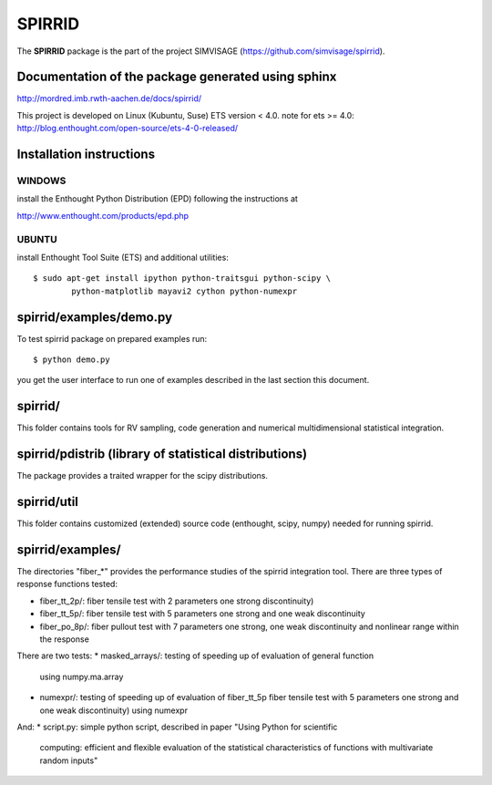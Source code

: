 ========
SPIRRID
========

The **SPIRRID** package is the part of the project SIMVISAGE 
(https://github.com/simvisage/spirrid).

Documentation of the package generated using sphinx
======
http://mordred.imb.rwth-aachen.de/docs/spirrid/

This project is developed on Linux (Kubuntu, Suse) ETS version < 4.0.
note for ets >= 4.0: 
http://blog.enthought.com/open-source/ets-4-0-released/

Installation instructions 
=====
WINDOWS
-----

install the Enthought Python Distribution (EPD) following
the instructions at

http://www.enthought.com/products/epd.php

UBUNTU
-----

install Enthought Tool Suite (ETS) and additional utilities::

	$ sudo apt-get install ipython python-traitsgui python-scipy \
  		python-matplotlib mayavi2 cython python-numexpr


spirrid/examples/demo.py
======
 
To test spirrid package on prepared examples run::

	$ python demo.py

you get the user interface to run one of examples described in the last
section this document.


spirrid/
=====

This folder contains tools for RV sampling, code generation and
numerical multidimensional statistical integration.


spirrid/pdistrib (library of statistical distributions)
=====

The package provides a traited wrapper for the scipy distributions.


spirrid/util
=====

This folder contains customized (extended) source code (enthought, scipy, numpy)
needed for running spirrid.


spirrid/examples/
=====

The directories "fiber_*" provides the performance studies of the spirrid
integration tool. There are three types of response functions
tested:

* fiber_tt_2p/: fiber tensile test with 2 parameters 
  one strong discontinuity) 
* fiber_tt_5p/: fiber tensile test with 5 parameters
  one strong and one weak discontinuity
* fiber_po_8p/: fiber pullout test with 7 parameters
  one strong, one weak discontinuity 
  and nonlinear range within the response

There are two tests:
* masked_arrays/: testing of speeding up of evaluation of general function
  using numpy.ma.array
* numexpr/: testing of speeding up of evaluation of fiber_tt_5p fiber tensile 
  test with 5 parameters one strong and one weak discontinuity) using numexpr

And:
* script.py: simple python script, described in paper "Using Python for scientific
  computing: efficient and flexible evaluation of the statistical
  characteristics of functions with multivariate random inputs"

